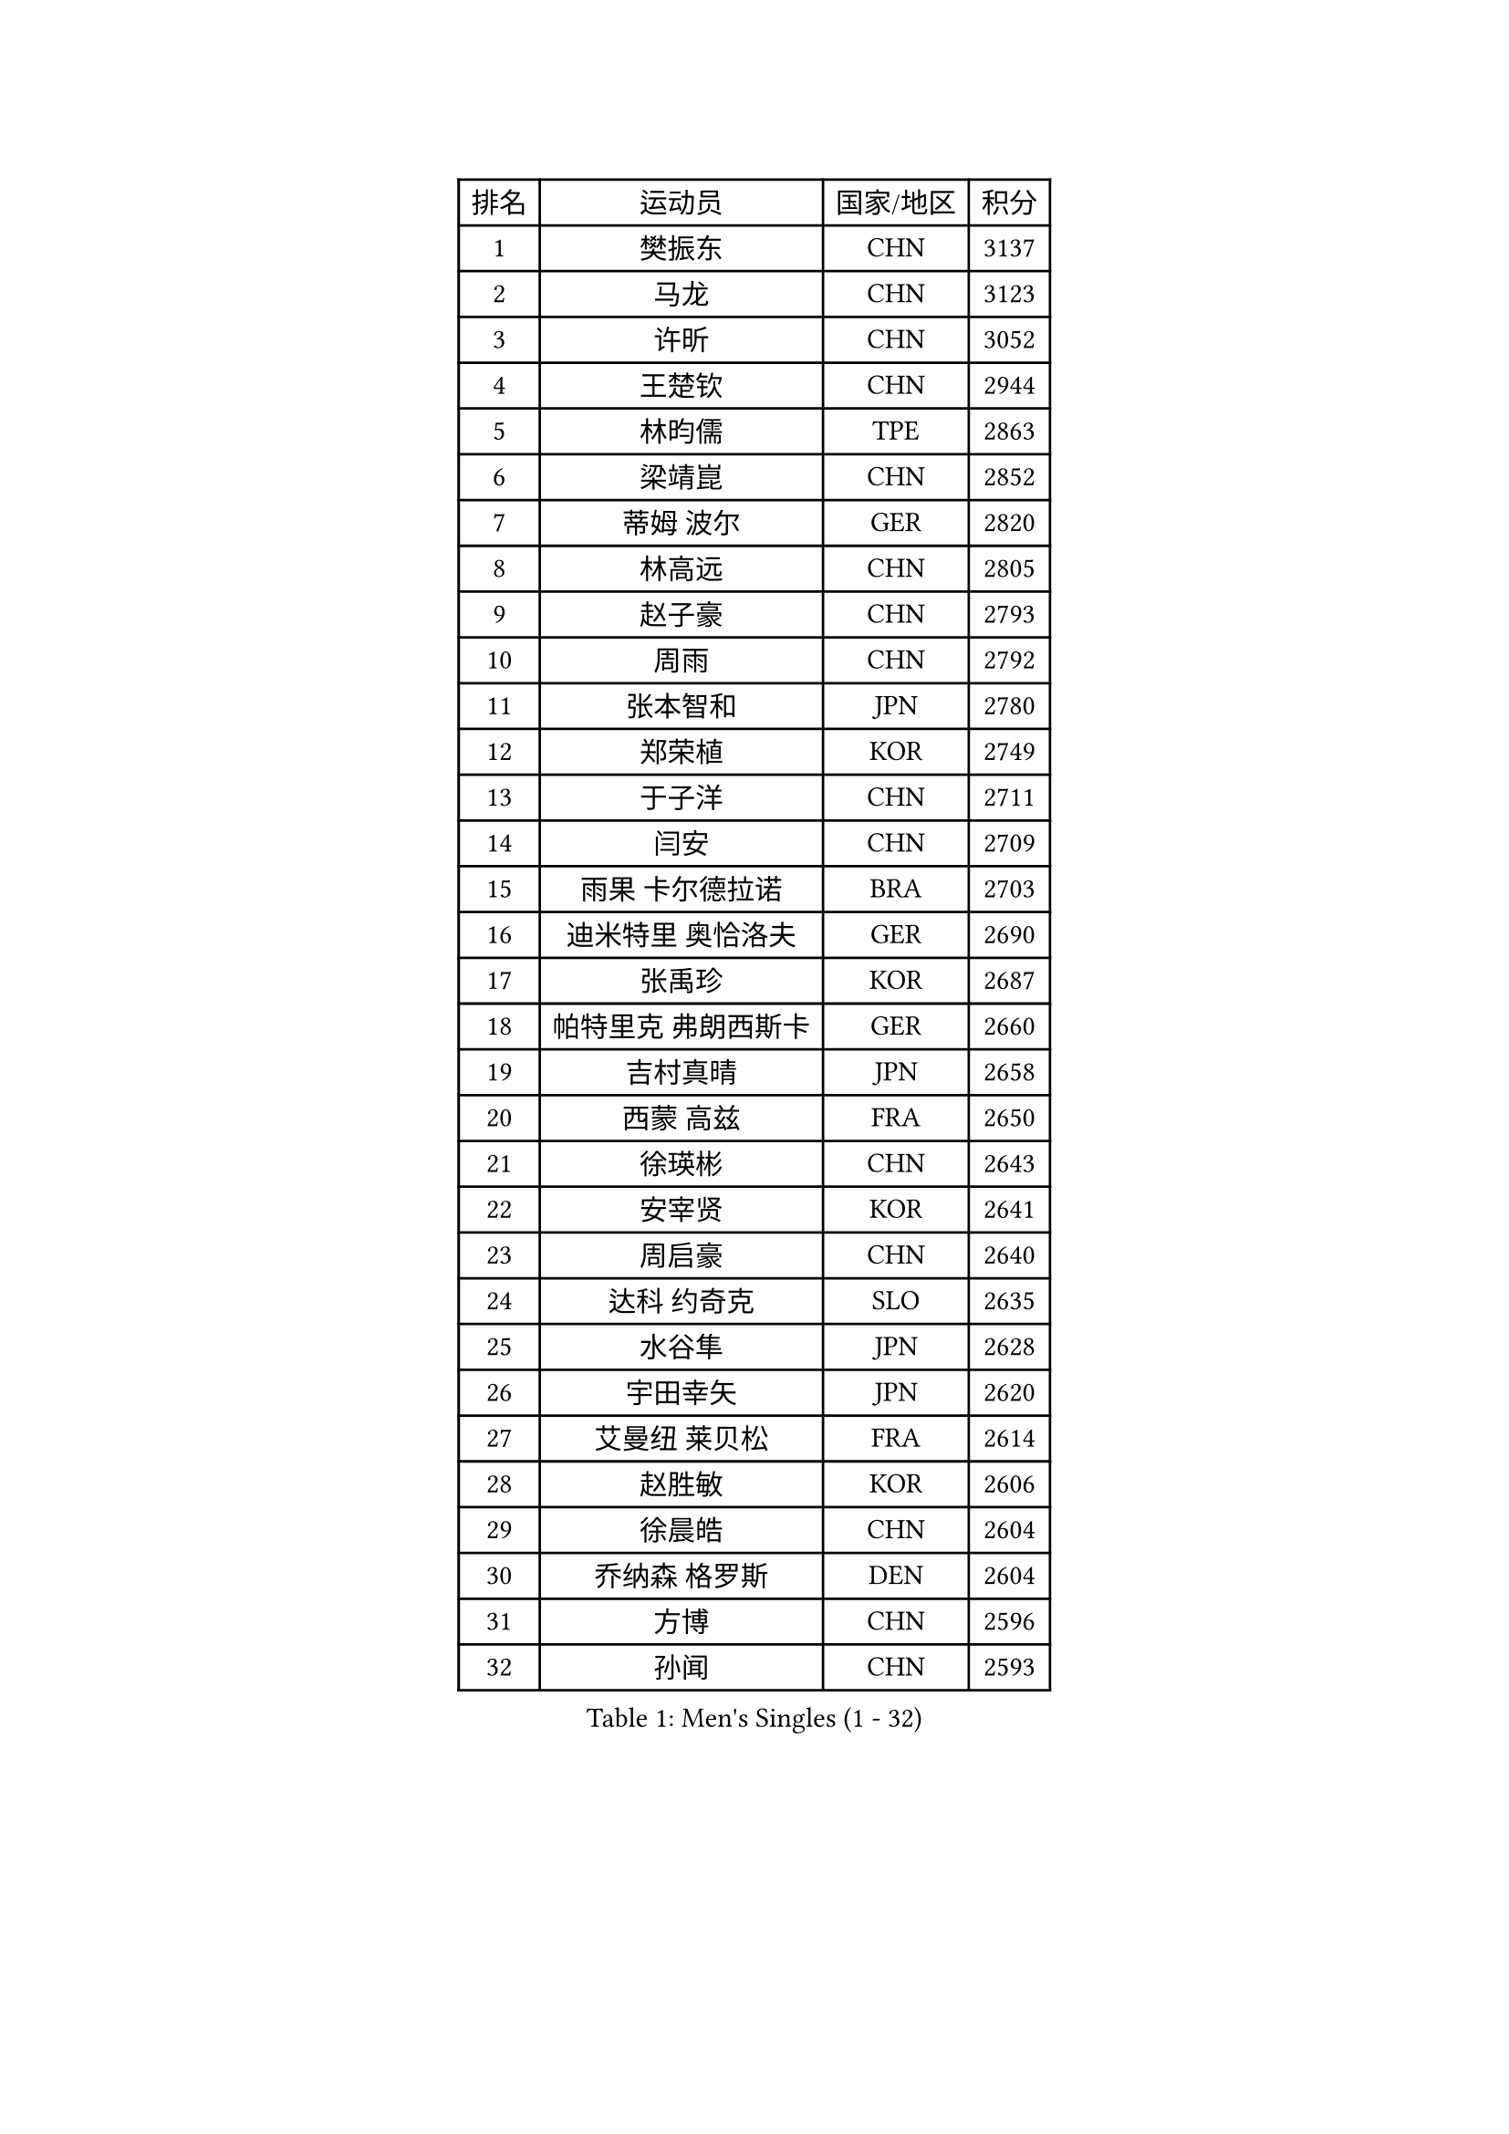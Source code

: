 
#set text(font: ("Courier New", "NSimSun"))
#figure(
  caption: "Men's Singles (1 - 32)",
    table(
      columns: 4,
      [排名], [运动员], [国家/地区], [积分],
      [1], [樊振东], [CHN], [3137],
      [2], [马龙], [CHN], [3123],
      [3], [许昕], [CHN], [3052],
      [4], [王楚钦], [CHN], [2944],
      [5], [林昀儒], [TPE], [2863],
      [6], [梁靖崑], [CHN], [2852],
      [7], [蒂姆 波尔], [GER], [2820],
      [8], [林高远], [CHN], [2805],
      [9], [赵子豪], [CHN], [2793],
      [10], [周雨], [CHN], [2792],
      [11], [张本智和], [JPN], [2780],
      [12], [郑荣植], [KOR], [2749],
      [13], [于子洋], [CHN], [2711],
      [14], [闫安], [CHN], [2709],
      [15], [雨果 卡尔德拉诺], [BRA], [2703],
      [16], [迪米特里 奥恰洛夫], [GER], [2690],
      [17], [张禹珍], [KOR], [2687],
      [18], [帕特里克 弗朗西斯卡], [GER], [2660],
      [19], [吉村真晴], [JPN], [2658],
      [20], [西蒙 高兹], [FRA], [2650],
      [21], [徐瑛彬], [CHN], [2643],
      [22], [安宰贤], [KOR], [2641],
      [23], [周启豪], [CHN], [2640],
      [24], [达科 约奇克], [SLO], [2635],
      [25], [水谷隼], [JPN], [2628],
      [26], [宇田幸矢], [JPN], [2620],
      [27], [艾曼纽 莱贝松], [FRA], [2614],
      [28], [赵胜敏], [KOR], [2606],
      [29], [徐晨皓], [CHN], [2604],
      [30], [乔纳森 格罗斯], [DEN], [2604],
      [31], [方博], [CHN], [2596],
      [32], [孙闻], [CHN], [2593],
    )
  )#pagebreak()

#set text(font: ("Courier New", "NSimSun"))
#figure(
  caption: "Men's Singles (33 - 64)",
    table(
      columns: 4,
      [排名], [运动员], [国家/地区], [积分],
      [33], [马克斯 弗雷塔斯], [POR], [2588],
      [34], [利亚姆 皮切福德], [ENG], [2585],
      [35], [#text(gray, "郑培峰")], [CHN], [2585],
      [36], [金光宏畅], [JPN], [2581],
      [37], [弗拉基米尔 萨姆索诺夫], [BLR], [2579],
      [38], [刘丁硕], [CHN], [2577],
      [39], [夸德里 阿鲁纳], [NGR], [2576],
      [40], [陈建安], [TPE], [2575],
      [41], [#text(gray, "马特")], [CHN], [2565],
      [42], [薛飞], [CHN], [2552],
      [43], [#text(gray, "大岛祐哉")], [JPN], [2551],
      [44], [庄智渊], [TPE], [2547],
      [45], [森园政崇], [JPN], [2546],
      [46], [及川瑞基], [JPN], [2546],
      [47], [卢文 菲鲁斯], [GER], [2546],
      [48], [PERSSON Jon], [SWE], [2545],
      [49], [神巧也], [JPN], [2544],
      [50], [丹羽孝希], [JPN], [2540],
      [51], [卡纳克 贾哈], [USA], [2532],
      [52], [黄镇廷], [HKG], [2532],
      [53], [#text(gray, "朱霖峰")], [CHN], [2532],
      [54], [亚历山大 希巴耶夫], [RUS], [2531],
      [55], [马蒂亚斯 法尔克], [SWE], [2530],
      [56], [HIRANO Yuki], [JPN], [2529],
      [57], [WALTHER Ricardo], [GER], [2529],
      [58], [托米斯拉夫 普卡], [CRO], [2527],
      [59], [徐海东], [CHN], [2523],
      [60], [GNANASEKARAN Sathiyan], [IND], [2514],
      [61], [李尚洙], [KOR], [2512],
      [62], [王臻], [CAN], [2504],
      [63], [WEI Shihao], [CHN], [2498],
      [64], [克里斯坦 卡尔松], [SWE], [2492],
    )
  )#pagebreak()

#set text(font: ("Courier New", "NSimSun"))
#figure(
  caption: "Men's Singles (65 - 96)",
    table(
      columns: 4,
      [排名], [运动员], [国家/地区], [积分],
      [65], [周恺], [CHN], [2479],
      [66], [邱党], [GER], [2474],
      [67], [ZHAI Yujia], [DEN], [2473],
      [68], [牛冠凯], [CHN], [2468],
      [69], [哈米特 德赛], [IND], [2466],
      [70], [DRINKHALL Paul], [ENG], [2466],
      [71], [安东 卡尔伯格], [SWE], [2464],
      [72], [帕纳吉奥迪斯 吉奥尼斯], [GRE], [2464],
      [73], [#text(gray, "GERELL Par")], [SWE], [2463],
      [74], [朴康贤], [KOR], [2461],
      [75], [#text(gray, "TAKAKIWA Taku")], [JPN], [2460],
      [76], [贝内迪克特 杜达], [GER], [2460],
      [77], [向鹏], [CHN], [2459],
      [78], [上田仁], [JPN], [2454],
      [79], [蒂亚戈 阿波罗尼亚], [POR], [2454],
      [80], [雅克布 迪亚斯], [POL], [2454],
      [81], [#text(gray, "KORIYAMA Hokuto")], [JPN], [2450],
      [82], [林钟勋], [KOR], [2450],
      [83], [MAJOROS Bence], [HUN], [2446],
      [84], [#text(gray, "松平健太")], [JPN], [2444],
      [85], [#text(gray, "WANG Zengyi")], [POL], [2443],
      [86], [#text(gray, "NORDBERG Hampus")], [SWE], [2440],
      [87], [罗伯特 加尔多斯], [AUT], [2439],
      [88], [LIU Yebo], [CHN], [2439],
      [89], [HWANG Minha], [KOR], [2436],
      [90], [奥马尔 阿萨尔], [EGY], [2431],
      [91], [户上隼辅], [JPN], [2424],
      [92], [#text(gray, "詹斯 伦德奎斯特")], [SWE], [2424],
      [93], [AKKUZU Can], [FRA], [2422],
      [94], [TSUBOI Gustavo], [BRA], [2421],
      [95], [吉村和弘], [JPN], [2421],
      [96], [特鲁斯 莫雷加德], [SWE], [2421],
    )
  )#pagebreak()

#set text(font: ("Courier New", "NSimSun"))
#figure(
  caption: "Men's Singles (97 - 128)",
    table(
      columns: 4,
      [排名], [运动员], [国家/地区], [积分],
      [97], [赵大成], [KOR], [2420],
      [98], [安德烈 加奇尼], [CRO], [2419],
      [99], [田中佑汰], [JPN], [2419],
      [100], [#text(gray, "金珉锡")], [KOR], [2417],
      [101], [沙拉特 卡马尔 阿昌塔], [IND], [2412],
      [102], [吉田雅己], [JPN], [2411],
      [103], [巴斯蒂安 斯蒂格], [GER], [2411],
      [104], [寇磊], [UKR], [2410],
      [105], [ANGLES Enzo], [FRA], [2405],
      [106], [村松雄斗], [JPN], [2402],
      [107], [BADOWSKI Marek], [POL], [2400],
      [108], [特里斯坦 弗洛雷], [FRA], [2399],
      [109], [CASSIN Alexandre], [FRA], [2394],
      [110], [AN Ji Song], [PRK], [2392],
      [111], [BRODD Viktor], [SWE], [2391],
      [112], [博扬 托基奇], [SLO], [2391],
      [113], [MATSUDAIRA Kenji], [JPN], [2391],
      [114], [ANTHONY Amalraj], [IND], [2390],
      [115], [ISHIY Vitor], [BRA], [2389],
      [116], [亚历山大 卡拉卡谢维奇], [SRB], [2388],
      [117], [#text(gray, "ARINOBU Taimu")], [JPN], [2386],
      [118], [PARK Chan-Hyeok], [KOR], [2384],
      [119], [ORT Kilian], [GER], [2382],
      [120], [斯蒂芬 门格尔], [GER], [2378],
      [121], [CARVALHO Diogo], [POR], [2377],
      [122], [#text(gray, "SEO Hyundeok")], [KOR], [2377],
      [123], [基里尔 斯卡奇科夫], [RUS], [2375],
      [124], [WU Jiaji], [DOM], [2374],
      [125], [SAI Linwei], [CHN], [2374],
      [126], [ROBLES Alvaro], [ESP], [2373],
      [127], [奥维迪乌 伊奥内斯库], [ROU], [2372],
      [128], [WANG Wei], [ESP], [2372],
    )
  )